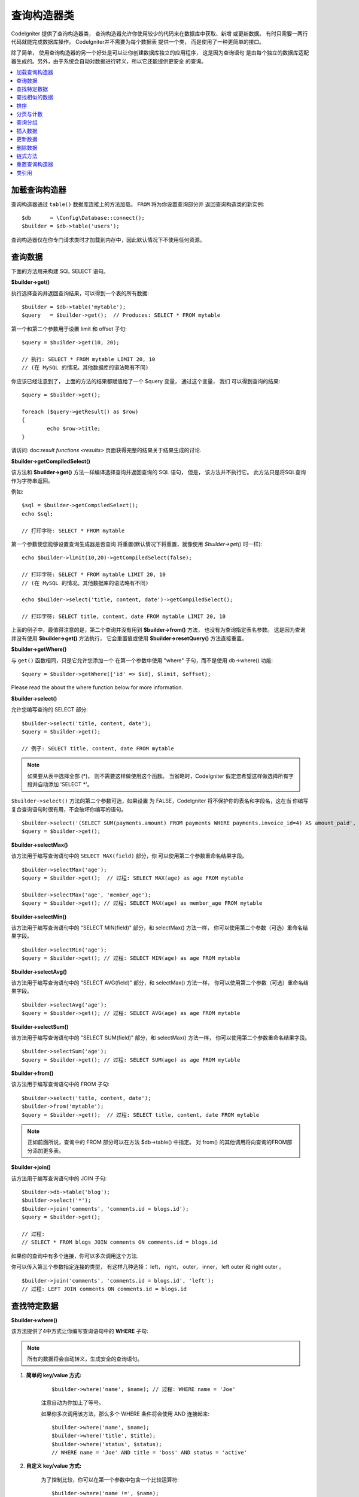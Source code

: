 ###################
查询构造器类
###################

CodeIgniter 提供了查询构造器类， 查询构造器允许你使用较少的代码来在数据库中获取、新增
或更新数据。 有时只需要一两行代码就能完成数据库操作。 CodeIgniter并不需要为每个数据表
提供一个类， 而是使用了一种更简单的接口。

除了简单， 使用查询构造器的另一个好处是可以让你创建数据库独立的应用程序， 这是因为查询语句
是由每个独立的数据库适配器生成的。另外，由于系统会自动对数据进行转义，所以它还能提供更安全
的查询。

.. contents::
    :local:
    :depth: 2

*************************
加载查询构造器
*************************

查询构造器通过 ``table()`` 数据库连接上的方法加载。 ``FROM`` 将为你设置查询部分并
返回查询构造类的新实例::

    $db      = \Config\Database::connect();
    $builder = $db->table('users');

查询构造器仅在你专门请求类时才加载到内存中，因此默认情况下不使用任何资源。

**************
查询数据
**************

下面的方法用来构建 SQL SELECT 语句。

**$builder->get()**

执行选择查询并返回查询结果，可以得到一个表的所有数据::

    $builder = $db->table('mytable');
    $query   = $builder->get();  // Produces: SELECT * FROM mytable

第一个和第二个参数用于设置 limit 和 offset 子句::

	$query = $builder->get(10, 20);

	// 执行: SELECT * FROM mytable LIMIT 20, 10
	// (在 MySQL 的情况。其他数据库的语法略有不同)

你应该已经注意到了， 上面的方法的结果都赋值给了一个 $query 变量， 通过这个变量， 我们
可以得到查询的结果::

	$query = $builder->get();

	foreach ($query->getResult() as $row)
	{
		echo $row->title;
	}

请访问: doc:`result functions <results>` 页面获得完整的结果关于结果生成的讨论.

**$builder->getCompiledSelect()**

该方法和 **$builder->get()** 方法一样编译选择查询并返回查询的 SQL 语句，
但是， 该方法并不执行它。 此方法只是将SQL查询作为字符串返回。

例如::

	$sql = $builder->getCompiledSelect();
	echo $sql;

	// 打印字符: SELECT * FROM mytable

第一个参数使您能够设置查询生成器是否查询
将重置(默认情况下将重置，就像使用 `$builder->get()` 时一样)::

	echo $builder->limit(10,20)->getCompiledSelect(false);

	// 打印字符: SELECT * FROM mytable LIMIT 20, 10
	// (在 MySQL 的情况。其他数据库的语法略有不同)

	echo $builder->select('title, content, date')->getCompiledSelect();

	// 打印字符: SELECT title, content, date FROM mytable LIMIT 20, 10

上面的例子中，最值得注意的是，第二个查询并没有用到 **$builder->from()** 方法， 
也没有为查询指定表名参数。 这是因为查询并没有使用 **$builder->get()** 方法执行， 
它会重置值或使用 **$builder->resetQuery()** 方法直接重置。

**$builder->getWhere()**

与 ``get()`` 函数相同，只是它允许您添加一个
在第一个参数中使用 "where" 子句，而不是使用 db->where()
功能::

	$query = $builder->getWhere(['id' => $id], $limit, $offset);

Please read the about the where function below for more information.

**$builder->select()**

允许您编写查询的 SELECT 部分::

	$builder->select('title, content, date');
	$query = $builder->get();

	// 例子: SELECT title, content, date FROM mytable

.. note:: 如果要从表中选择全部 (\*)， 则不需要这样做使用这个函数。 当省略时，CodeIgniter 假定您希望这样做选择所有字段并自动添加 'SELECT \*'。

``$builder->select()`` 方法的第二个参数可选，如果设置
为 FALSE，CodeIgniter 将不保护你的表名和字段名，这在当
你编写复合查询语句时很有用，不会破坏你编写的语句。

::

	$builder->select('(SELECT SUM(payments.amount) FROM payments WHERE payments.invoice_id=4) AS amount_paid', FALSE);
	$query = $builder->get();

**$builder->selectMax()**

该方法用于编写查询语句中的 ``SELECT MAX(field)`` 部分，你
可以使用第二个参数重命名结果字段。

::

	$builder->selectMax('age');
	$query = $builder->get();  // 过程: SELECT MAX(age) as age FROM mytable

	$builder->selectMax('age', 'member_age');
	$query = $builder->get(); // 过程: SELECT MAX(age) as member_age FROM mytable

**$builder->selectMin()**

该方法用于编写查询语句中的 "SELECT MIN(field)" 部分，和 
selectMax() 方法一样， 你可以使用第二个参数（可选）重命名结果字段。

::

	$builder->selectMin('age');
	$query = $builder->get(); // 过程: SELECT MIN(age) as age FROM mytable

**$builder->selectAvg()**

该方法用于编写查询语句中的 "SELECT AVG(field)" 部分，和 
selectMax() 方法一样， 你可以使用第二个参数（可选）重命名结果字段。

::

	$builder->selectAvg('age');
	$query = $builder->get(); // 过程: SELECT AVG(age) as age FROM mytable

**$builder->selectSum()**

该方法用于编写查询语句中的 "SELECT SUM(field)" 部分，和 
selectMax() 方法一样， 你可以使用第二个参数重命名结果字段。

::

	$builder->selectSum('age');
	$query = $builder->get(); // 过程: SELECT SUM(age) as age FROM mytable

**$builder->from()**

该方法用于编写查询语句中的 FROM 子句::

	$builder->select('title, content, date');
	$builder->from('mytable');
	$query = $builder->get();  // 过程: SELECT title, content, date FROM mytable

.. note:: 正如前面所说，查询中的 FROM 部分可以在方法 $db->table() 中指定。 对 from() 的其他调用将向查询的FROM部分添加更多表。

**$builder->join()**

该方法用于编写查询语句中的 JOIN 子句::

    $builder->db->table('blog');
    $builder->select('*');
    $builder->join('comments', 'comments.id = blogs.id');
    $query = $builder->get();

    // 过程:
    // SELECT * FROM blogs JOIN comments ON comments.id = blogs.id

如果你的查询中有多个连接，你可以多次调用这个方法.

你可以传入第三个参数指定连接的类型， 有这样几种选择： left， right， 
outer， inner， left outer 和 right outer 。

::

	$builder->join('comments', 'comments.id = blogs.id', 'left');
	// 过程: LEFT JOIN comments ON comments.id = blogs.id

*************************
查找特定数据
*************************

**$builder->where()**

该方法提供了4中方式让你编写查询语句中的 **WHERE** 子句:

.. note:: 所有的数据将会自动转义，生成安全的查询语句。

#. **简单的 key/value 方式:**

	::

		$builder->where('name', $name); // 过程: WHERE name = 'Joe'

	注意自动为你加上了等号。

	如果你多次调用该方法，那么多个 WHERE 条件将会使用 AND 连接起来:

	::

		$builder->where('name', $name);
		$builder->where('title', $title);
		$builder->where('status', $status);
		// WHERE name = 'Joe' AND title = 'boss' AND status = 'active'

#. **自定义 key/value 方式:**

	为了控制比较，你可以在第一个参数中包含一个比较运算符:

	::

		$builder->where('name !=', $name);
		$builder->where('id <', $id); // 过程: WHERE name != 'Joe' AND id < 45

#. **关联数组方式:**

	::

		$array = ['name' => $name, 'title' => $title, 'status' => $status];
		$builder->where($array);
		// 过程: WHERE name = 'Joe' AND title = 'boss' AND status = 'active'

	你也可以在这个方法里包含你自己的比较运算符:

	::

		$array = ['name !=' => $name, 'id <' => $id, 'date >' => $date];
		$builder->where($array);

#. **自定义字符串:**
	你可以完全手动编写子句::

		$where = "name='Joe' AND status='boss' OR status='active'";
		$builder->where($where);

``$builder->where()`` 方法有一个可选的第三个参数，如果设置为 FALSE，CodeIgniter 
将不保护你的表名和字段名。

::

	$builder->where('MATCH (field) AGAINST ("value")', NULL, FALSE);

**$builder->orWhere()**

这个方法和上面的方法一样，只是多个条件之间使用 OR 进行连接::

	$builder->where('name !=', $name);
	$builder->orWhere('id >', $id);  // 过程: WHERE name != 'Joe' OR id > 50

**$builder->whereIn()**

该方法用于生成 WHERE IN('item', 'item') 子句，多个子句之间使用 AND 连接

::

	$names = array('Frank', 'Todd', 'James');
	$builder->whereIn('username', $names);
	// 过程: WHERE username IN ('Frank', 'Todd', 'James')

**$builder->orWhereIn()**

该方法用于生成 WHERE IN('item', 'item') 子句，多个子句之间使用 OR 连接

::

	$names = array('Frank', 'Todd', 'James');
	$builder->orWhereIn('username', $names);
	// Produces: OR username IN ('Frank', 'Todd', 'James')

**$builder->whereNotIn()**

该方法用于生成 WHERE NOT IN('item', 'item') 子句，多个子句之间使用 AND 连接

::

	$names = array('Frank', 'Todd', 'James');
	$builder->whereNotIn('username', $names);
	// Produces: WHERE username NOT IN ('Frank', 'Todd', 'James')

**$builder->orWhereNotIn()**

该方法用于生成 WHERE NOT IN('item', 'item') 子句，多个子句之间使用 OR 连接

::

	$names = array('Frank', 'Todd', 'James');
	$builder->orWhereNotIn('username', $names);
	// 过程: OR username NOT IN ('Frank', 'Todd', 'James')

************************
查找相似的数据
************************

**$builder->like()**

这个方法使您能够生成类似 **LIKE** 子句，在进行搜索时非常有用。

.. note:: 所有数据将会自动被转义。

.. note:: ``like*`` 通过将第五个参数传递给方法，可以强制所有方法变体
	执行不区分大小写的搜索 ``true``。 这将使用特定于平台的功能，否则将强制值
	为小写，即 ``WHERE LOWER(column) LIKE '%search%'``。这可能需要制作
	索引 ``LOWER(column)`` 而不是 ``column`` 有效。

#. **简单 key/value 方式:**

	::

		$builder->like('title', 'match');
		// 过程: WHERE `title` LIKE '%match%' ESCAPE '!'

	如果你多次调用该方法，那么多个 WHERE 条件将会使用 AND 连接起来::

		$builder->like('title', 'match');
		$builder->like('body', 'match');
		// WHERE `title` LIKE '%match%' ESCAPE '!' AND  `body` LIKE '%match% ESCAPE '!'

	可以传入第三个可选的参数来控制 LIKE 通配符（%）的位置，可用选项有：
	'before'，'after' 和 'both' (默认为 'both')。

	::

		$builder->like('title', 'match', 'before');	// 过程: WHERE `title` LIKE '%match' ESCAPE '!'
		$builder->like('title', 'match', 'after');	// 过程: WHERE `title` LIKE 'match%' ESCAPE '!'
		$builder->like('title', 'match', 'both');	// 过程: WHERE `title` LIKE '%match%' ESCAPE '!'

#. **关联数组方式:**

	::

		$array = ['title' => $match, 'page1' => $match, 'page2' => $match];
		$builder->like($array);
		// WHERE `title` LIKE '%match%' ESCAPE '!' AND  `page1` LIKE '%match%' ESCAPE '!' AND  `page2` LIKE '%match%' ESCAPE '!'

**$builder->orLike()**

这个方法和上面的方法一样，只是多个 WHERE 条件之间使用 OR 进行连接::

	$builder->like('title', 'match'); $builder->orLike('body', $match);
	// WHERE `title` LIKE '%match%' ESCAPE '!' OR  `body` LIKE '%match%' ESCAPE '!'

**$builder->notLike()**

这个方法和 ``like()`` 方法一样，只是生成 
NOT LIKE 子句::

	$builder->notLike('title', 'match');	// WHERE `title` NOT LIKE '%match% ESCAPE '!'

**$builder->orNotLike()**

这个方法和 ``notLike()``，方法一样，只是多个条件之间使用 OR 进行连接::

	$builder->like('title', 'match');
	$builder->orNotLike('body', 'match');
	// WHERE `title` LIKE '%match% OR  `body` NOT LIKE '%match%' ESCAPE '!'

**$builder->groupBy()**

该方法用于生成 GROUP BY 子句::

	$builder->groupBy("title"); // 过程: GROUP BY title

你也可以通过一个数组传入多个值::

	$builder->groupBy(array("title", "date"));  // 过程: GROUP BY title, date

**$builder->distinct()**

该方法用于向查询中添加 "DISTINCT" 关键字

::

	$builder->distinct();
	$builder->get(); // 过程: SELECT DISTINCT * FROM mytable

**$builder->having()**

该方法用于生成 HAVING 子句， 有下面两种不同的语法. 有两个
可能的语法， 1 个或 2 个参数::

	$builder->having('user_id = 45');  // 过程: HAVING user_id = 45
	$builder->having('user_id',  45);  // 过程: HAVING user_id = 45

您还可以传递一个包含多个值的数组::

	$builder->having(['title =' => 'My Title', 'id <' => $id]);
	// Produces: HAVING title = 'My Title', id < 45

如果您正在使用 CodeIgniter 为其转义查询的数据库，那么您
是否可以通过传递可选的第三个参数来防止转义内容
设置为 FALSE .
.

::

	$builder->having('user_id',  45);  // 过程: HAVING `user_id` = 45 in some databases such as MySQL
	$builder->having('user_id',  45, FALSE);  // 过程: HAVING user_id = 45

**$builder->orHaving()**

该方法和 having() 方法一样，只是多个条件之间使用 "OR" 进行连接。

****************
排序
****************

**$builder->orderBy()**

该方法用于生成 ORDER BY 子句。

第一个参数包含需要排序的列的名称。

第一个参数为你想要排序的字段名，第二个参数用于设置排序的方向， 可选项有： **ASC**，**DESC**和**RANDOM**。

::

	$builder->orderBy('title', 'DESC');
	// 过程: ORDER BY `title` DESC

第一个参数也可以是你自己的排序字符串::

	$builder->orderBy('title DESC, name ASC');
	// 过程: ORDER BY `title` DESC, `name` ASC

如果需要根据多个字段进行排序，可以多次调用该方法。

::

	$builder->orderBy('title', 'DESC');
	$builder->orderBy('name', 'ASC');
	// 过程: ORDER BY `title` DESC, `name` ASC

如果你选择了 **RANDOM**， 第一个参数会被忽略， 但是你可以传入一个数字值， 作为随机数的种子。

::

	$builder->orderBy('title', 'RANDOM');
	// 过程: ORDER BY RAND()

	$builder->orderBy(42, 'RANDOM');
	// 过程: ORDER BY RAND(42)

.. note:: Oracle 暂时还不支持随机排序，会默认使用ASC。

****************************
分页与计数
****************************

**$builder->limit()**

该方法用于限制你的查询返回结果的数量::

	$builder->limit(10);  // 过程: LIMIT 10

第二个参数可以用来设置偏移.

::

	$builder->limit(10, 20);  // 过程: LIMIT 20, 10 (在 MySQL。 其他数据库的语法略有不同）

**$builder->countAllResults()**

该方法用于获取特定查询返回结果的数量，也可以使用查询构造器的这些方法：
``where()``, ``orWhere()``, ``like()``, ``orLike()`` 等等。例如::

	echo $builder->countAllResults('my_table');  // 生成一个整数，比如 25
	$builder->like('title', 'match');
	$builder->from('my_table');
	echo $builder->countAllResults(); // 生成一个整数，比如 17

但是， 这个方法会重置你在 ``select()``。 方法里设置的所有值，如果你希望
保留它们，可以将第二个参数设置为 FALSE::

	echo $builder->countAllResults('my_table', FALSE);

**$builder->countAll()**

该方法用于获取某个表的总行数，第一个参数为表名。例如::

	echo $builder->countAll('my_table');  // Produces an integer, like 25

**************
查询分组
**************

查询分组可以让你生成用括号括起来的一组 WHERE 条件，这能创造出非常复杂的 WHERE 子句， 支持嵌套的条件组。 
例如::

	$builder->select('*')->from('my_table')
		->groupStart()
			->where('a', 'a')
			->orGroupStart()
				->where('b', 'b')
				->where('c', 'c')
			->groupEnd()
		->groupEnd()
		->where('d', 'd')
	->get();

	// 生成:
	// SELECT * FROM (`my_table`) WHERE ( `a` = 'a' OR ( `b` = 'b' AND `c` = 'c' ) ) AND `d` = 'd'

.. note:: 条件组必须要配对，确保每个 groupStart() 方法都有一个 groupEnd() 方法与之配对。

**$builder->groupStart()**

开始一个新的条件组，为查询中的 WHERE 条件添加一个左括号。

**$builder->orGroupStart()**

开始一个新的条件组，为查询中的 WHERE 条件添加一个左括号，并在前面加上 "OR" 。

**$builder->notGroupStart()**

开始一个新的条件组，为查询中的 WHERE 条件添加一个左括号，并在前面加上 "NOT" 。

**$builder->orNotGroupStart()**

开始一个新的条件组，为查询中的 WHERE 条件添加一个左括号，并在前面加上 "OR NOT" 。

**$builder->groupEnd()**

结束当前的条件组，为查询中的 WHERE 条件添加一个右括号。

**************
插入数据
**************

**$builder->insert()**

该方法根据你提供的数据生成一条 INSERT 语句并执行，它的参数是一个**数组** 或一个**对象**，
下面是使用数组的例子::

	$data = array(
		'title' => 'My title',
		'name'  => 'My Name',
		'date'  => 'My date'
	);

	$builder->insert($data);
	// 过程: INSERT INTO mytable (title, name, date) VALUES ('My title', 'My name', 'My date')

第一个参数为要插入的数据，是个关联数组。

下面是使用对象的例子::

	/*
	class Myclass {
		public $title   = 'My Title';
		public $content = 'My Content';
		public $date    = 'My Date';
	}
	*/

	$object = new Myclass;
	$builder->insert($object);
	// 过程: INSERT INTO mytable (title, content, date) VALUES ('My Title', 'My Content', 'My Date')

第一个参数为要插入的数据，是个对象。

.. note:: 所有数据会被自动转义，生成安全的查询语句。

**$builder->getCompiledInsert()**

该方法和 $builder->insert() 方法一样编译插入查询，但是并不
执行。此方法只是将 SQL 查询作为字符串返回。

例如::

	$data = array(
		'title' => 'My title',
		'name'  => 'My Name',
		'date'  => 'My date'
	);

	$sql = $builder->set($data)->getCompiledInsert('mytable');
	echo $sql;

	// 打印过程: INSERT INTO mytable (`title`, `name`, `date`) VALUES ('My title', 'My name', 'My date')

第二个参数用于设置是否重置查询（默认情况下会重置，正如 $builder->insert() 方法一样）::

	echo $builder->set('title', 'My Title')->getCompiledInsert('mytable', FALSE);

	// 打印过程: INSERT INTO mytable (`title`) VALUES ('My Title')

	echo $builder->set('content', 'My Content')->getCompiledInsert();

	// 打印过程: INSERT INTO mytable (`title`, `content`) VALUES ('My Title', 'My Content')

The key thing to notice in the above example is that the second query did not
utilize `$builder->from()` nor did it pass a table name into the first
parameter. The reason this worked is because the query has not been executed
using `$builder->insert()` which resets values or reset directly using
`$builder->resetQuery()`.

上面的例子中，最值得注意的是，第二个查询并没有用到 `$builder->from()` 方法， 也没有将表名传递给
第一个参数。 这样做的原因是因为查询尚未使用 `$builder->insert()` 执行，它使用 `$builder->insert()` 重置
值或直接重置。

.. note:: 这个方法不支持批量插入。

**$builder->insertBatch()**

该方法根据你提供的数据生成一条 INSERT 语句并执行，它的参数是一个**数组** 或一个**对象**，
下面是使用数组的例子::

	$data = array(
		array(
			'title' => 'My title',
			'name'  => 'My Name',
			'date'  => 'My date'
		),
		array(
			'title' => 'Another title',
			'name'  => 'Another Name',
			'date'  => 'Another date'
		)
	);

	$builder->insertBatch($data);
	// 过程: INSERT INTO mytable (title, name, date) VALUES ('My title', 'My name', 'My date'),  ('Another title', 'Another name', 'Another date')

第一个参数为要插入的数据，是个二维数组。

.. note:: 所有数据会被自动转义，生成安全的查询语句。

*************
更新数据
*************

**$builder->replace()**


该方法用于执行一条 REPLACE 语句， 该语句基本上是（可选）DELETE + INSERT的SQL标准，
使用 *PRIMARY* 和 *UNIQUE* 键作为决定因素。在我们的例子中，它可以使你免于需要实现与不同的
组合复杂的逻辑 ``select()``， ``update()``， ``delete()`` 和 ``insert()``。
This method executes a REPLACE statement, which is basically the SQL
standard for (optional) DELETE + INSERT, using *PRIMARY* and *UNIQUE*
keys as the determining factor.
In our case, it will save you from the need to implement complex
logics with different combinations of  ``select()``, ``update()``,
``delete()`` and ``insert()`` calls.

例如::

	$data = array(
		'title' => 'My title',
		'name'  => 'My Name',
		'date'  => 'My date'
	);

	$builder->replace($data);

	// 执行: REPLACE INTO mytable (title, name, date) VALUES ('My title', 'My name', 'My date')

上面的例子中，我们假设 *title* 字段是我们的主键，那么如果我们数据库里有一行
包含 'My title'作为标题，这一行将会被删除并被我们的新数据所取代。

也可以使用 ``set()`` 方法，而且所有字段都被自动转义，正如 ``insert()`` 方法一样。

**$builder->set()**

**该方法可以取代直接传递数据数组到 insert 或 update 方法：**

**它可以用来代替直接将数据数组传递给 insert 或 update 功能:**

::

	$builder->set('name', $name);
	$builder->insert();  // 过程: INSERT INTO mytable (`name`) VALUES ('{$name}')

如果你多次调用该方法，它会正确组装出 insert 或 update 语句来::

	$builder->set('name', $name);
	$builder->set('title', $title);
	$builder->set('status', $status);
	$builder->insert();

**set()** 将方法也接受可选的第三个参数（``$escape``），如果设置为 FALSE，数据将不会自动
转义。为了说明两者之间的区别，这里有一个带转义的 ``set()`` 方法和不带转义的例子。

::

	$builder->set('field', 'field+1', FALSE);
	$builder->where('id', 2);
	$builder->update(); // gives UPDATE mytable SET field = field+1 WHERE `id` = 2

	$builder->set('field', 'field+1');
	$builder->where('id', 2);
	$builder->update(); // gives UPDATE `mytable` SET `field` = 'field+1' WHERE `id` = 2

你也可以传一个关联数组作为参数::

	$array = array(
		'name'   => $name,
		'title'  => $title,
		'status' => $status
	);

	$builder->set($array);
	$builder->insert();

或者一个对象::

	/*
	class Myclass {
		public $title   = 'My Title';
		public $content = 'My Content';
		public $date    = 'My Date';
	}
	*/

	$object = new Myclass;
	$builder->set($object);
	$builder->insert();

**$builder->update()**

该方法根据你提供的数据生成更新字符串并执行，它的参数是一个 **数组** 或一个 **对象** ，
下面是使用数组的例子::

	$data = array(
		'title' => $title,
		'name'  => $name,
		'date'  => $date
	);

	$builder->where('id', $id);
	$builder->update($data);
	// 过程:
	//
	//	UPDATE mytable
	//	SET title = '{$title}', name = '{$name}', date = '{$date}'
	//	WHERE id = $id

或者你可以使用一个对象::

	/*
	class Myclass {
		public $title   = 'My Title';
		public $content = 'My Content';
		public $date    = 'My Date';
	}
	*/

	$object = new Myclass;
	$builder->where('id', $id);
	$builder->update($object);
	// 过程:
	//
	// UPDATE `mytable`
	// SET `title` = '{$title}', `name` = '{$name}', `date` = '{$date}'
	// WHERE id = `$id`

.. note:: 所有数据会被自动转义，生成安全的查询语句。

你应该注意到 $builder->where() 方法的使用，它可以为你设置 WHERE 子句。 
你也可以直接使用字符串形式直接传递给更新函数::

	$builder->update($data, "id = 4");

或者使用一个数组::

	$builder->update($data, array('id' => $id));

当执行更新操作时，你还可以使用上面介绍的 $builder->set() 方法。

**$builder->updateBatch()**

该方法根据你提供的数据生成一条 UPDATE 语句并执行，它的参数是一个 **数组** 或一个 **对象**，下面是使用数组的例子::

	$data = array(
	   array(
	      'title' => 'My title' ,
	      'name'  => 'My Name 2' ,
	      'date'  => 'My date 2'
	   ),
	   array(
	      'title' => 'Another title' ,
	      'name'  => 'Another Name 2' ,
	      'date'  => 'Another date 2'
	   )
	);

	$builder->updateBatch($data, 'title');

	// 过程:
	// UPDATE `mytable` SET `name` = CASE
	// WHEN `title` = 'My title' THEN 'My Name 2'
	// WHEN `title` = 'Another title' THEN 'Another Name 2'
	// ELSE `name` END,
	// `date` = CASE
	// WHEN `title` = 'My title' THEN 'My date 2'
	// WHEN `title` = 'Another title' THEN 'Another date 2'
	// ELSE `date` END
	// WHERE `title` IN ('My title','Another title')

第一个参数为要更新的数据，是个二维数组，第二个参数是 where 语句的键。

.. note:: 所有数据会被自动转义，生成安全的查询语句。

.. note:: 取决于该方法的内部实现，在这个方法之后调用 ``affectedRows()`` 方法返回的结果可能会不正确。 但是你可以使用 ``updateBatch()`` 方法的返回值， 代表了受影响的行数。

**$builder->getCompiledUpdate()**

该方法和 ``$builder->getCompiledInsert()`` 方法完全一样，除了生成的 SQL 语句
是 UPDATE 而不是 INSERT。

查看 `$builder->getCompiledInsert()` 方法的文档获取更多信息。

.. note:: 该方法不支持批量更新。

*************
删除数据
*************

**$builder->delete()**

该方法生成删除SQL语句并执行。

::

	$builder->delete(array('id' => $id));  // 过程: // DELETE FROM mytable  // WHERE id = $id

第一个参数为 where 条件。你也可以不用第一个参数， 使用 where() 或者 or_where() 
函数来替代它::

	$builder->where('id', $id);
	$builder->delete();

	// 过程:
	// DELETE FROM mytable
	// WHERE id = $id

如果你想要删除一个表中的所有数据，可以使用 truncate() 或 empty_table() 方法。.

**$builder->emptyTable()**

该方法生成删除SQl语句并执行::

	  $builder->emptyTable('mytable'); // 过程: DELETE FROM mytable

**$builder->truncate()**

该方法生截断SQL语句并执行。

::

	$builder->truncate();

	// 过程:
	// TRUNCATE mytable

.. note:: 如果 TRUNCATE 语句不可用，truncate() 方法将执行 "DELETE FROM table"。

**$builder->getCompiledDelete()**

该方法和 ``$builder->getCompiledInsert()`` 方法完全一样，除了生成的 SQL 语句是 DELETE 而不是 INSERT。

查看 $builder->getCompiledInsert() 方法的文档获取更多信息。

***************
链式方法
***************

通过将多个方法连接在一起，链式方法可以大大的简化你的语法。感受一下这个例子::

	$query = $builder->select('title')
			 ->where('id', $id)
			 ->limit(10, 20)
			 ->get();

.. _ar-caching:

***********************
重置查询构造器
***********************

**$builder->resetQuery()**

该方法无需执行就能重置查询构造器中的查询，$builder->get() 或 $builder->insert() 方法也可以用于重置查询，但是必须要先执行它。

当你在使用查询构造器生成 SQL 语句（如：``$builder->getCompiledSelect()``）， 之后再执行它。这种情况下，不重置查询缓存将非常有用::

		// 注意 get_compiled_select 方法的第二个参数为 FALSE
    $sql = $builder->select(array('field1','field2'))
                   ->where('field3',5)
                   ->getCompiledSelect(false);

    // ...
    // 用 SQL 代码做一些疯狂的事情... 比如将它添加到 cron 脚本中
    // 以后执行还是什么...
    // ...

    $data = $builder->get()->getResultArray();

    // 会执行并返回以下查询的结果数组吗:
    // SELECT field1, field1 from mytable where field3 = 5;

***************
类引用
***************

.. php:class:: \CodeIgniter\Database\BaseBuilder

	.. php:method:: resetQuery()

		:returns:	BaseBuilder 实例 (方法链)
		:rtype:	BaseBuilder

		重置当前查询生成器状态。在你需要的时候有用要构建可以在特定条件下取消的查询.

	.. php:method:: countAllResults([$reset = TRUE])

		:param	bool	$reset: 是否重置SELECT的值
		:returns:	查询结果中的行数
		:rtype:	int

		生成一个特定于平台的查询字符串，查询生成器查询返回的所有记录。

	.. php:method:: get([$limit = NULL[, $offset = NULL]])

		:param	int	$limit: The LIMIT clause
		:param	int	$offset: The OFFSET clause
		:returns:	\CodeIgniter\Database\ResultInterface instance (方法链)
		:rtype:	\CodeIgniter\Database\ResultInterface

		基于已经编译并运行SELECT语句， 称为Query Builder方法。

	.. php:method:: getWhere([$where = NULL[, $limit = NULL[, $offset = NULL]]])

		:param	string	$where: The WHERE clause
		:param	int	$limit: The LIMIT clause
		:param	int	$offset: The OFFSET clause
		:returns:	\CodeIgniter\Database\ResultInterface instance (方法链)
		:rtype:	\CodeIgniter\Database\ResultInterface

		与 ``get()`` 相同，但也允许直接添加 WHERE。

	.. php:method:: select([$select = '*'[, $escape = NULL]])

		:param	string	$select: 查询的 SELECT 部分
		:param	bool	$escape: 是否转义值和标识符
		:returns:	BaseBuilder instance (方法链)
		:rtype:	BaseBuilder

		向查询添加 SELECT 子句。

	.. php:method:: selectAvg([$select = ''[, $alias = '']])

		:param	string	$select: 用于计算平均值的字段
		:param	string	$alias: 结果值名称的别名
		:returns:	BaseBuilder instance (方法链)
		:rtype:	BaseBuilder

		向查询添加 SELECT AVG(field) 子句。

	.. php:method:: selectMax([$select = ''[, $alias = '']])

		:param	string	$select: 用于计算最大值的字段
		:param	string	$alias: 结果值名称的别名
		:returns:	BaseBuilder instance (方法链)
		:rtype:	BaseBuilder

		向查询添加 SELECT MAX(field) 子句。

	.. php:method:: selectMin([$select = ''[, $alias = '']])

		:param	string	$select: 用于计算最小值的字段
		:param	string	$alias: 结果值名称的别名
		:returns:	BaseBuilder instance (方法链)
		:rtype:	BaseBuilder

		向查询添加 SELECT MIN(field) 子句。

	.. php:method:: selectSum([$select = ''[, $alias = '']])

		:param	string	$select: 字段来计算总和
		:param	string	$alias: 结果值名称的别名
		:returns:	BaseBuilder instance (方法链)
		:rtype:	BaseBuilder

		向查询添加 SELECT SUM(field) 子句。

	.. php:method:: distinct([$val = TRUE])

		:param	bool	$val: 期望值的 "distinct" 标志
		:returns:	BaseBuilder instance (方法链)
		:rtype:	BaseBuilder

		设置一个标志， 告诉查询构建器添加查询的 SELECT 部分的 DISTINCT 子句。

	.. php:method:: from($from)

		:param	mixed	$from: Table name(s); 字符串或数组
		:returns:	BaseBuilder instance (方法链)
		:rtype:	BaseBuilder

		指定查询的 FROM 子句。

	.. php:method:: join($table, $cond[, $type = ''[, $escape = NULL]])

		:param	string	$table: Table name to join
		:param	string	$cond: The JOIN ON condition
		:param	string	$type: The JOIN type
		:param	bool	$escape: 是否转义值和标识符
		:returns:	BaseBuilder instance (方法链)
		:rtype:	BaseBuilder

		向查询添加JOIN子句。

	.. php:method:: where($key[, $value = NULL[, $escape = NULL]])

		:param	mixed	$key: 要比较的字段名称或关联数组
		:param	mixed	$value: 如果是单个键，则与此值相比
		:param	bool	$escape: 是否转义值和标识符
		:returns:	BaseBuilder instance
		:rtype:	object

		生成查询的WHERE部分。 用 'AND' 分隔多个调用。

	.. php:method:: orWhere($key[, $value = NULL[, $escape = NULL]])

		:param	mixed	$key: 要比较的字段名称或关联数组
		:param	mixed	$value: 如果是单个键，则与此值相比
		:param	bool	$escape: 是否转义值和标识符
		:returns:	BaseBuilder instance
		:rtype:	object

		生成查询的WHERE部分。 用'OR'分隔多个调用。

	.. php:method:: orWhereIn([$key = NULL[, $values = NULL[, $escape = NULL]]])

		:param	string	$key: 要搜索的字段
		:param	array	$values: 搜索的值
		:param	bool	$escape: 是否转义值和标识符
		:returns:	BaseBuilder instance
		:rtype:	object

		生成一个 WHERE 字段 IN('item'，'item') SQL 查询，
		如果合适，加上 'OR' 。

	.. php:method:: orWhereNotIn([$key = NULL[, $values = NULL[, $escape = NULL]]])

		:param	string	$key: 要搜索的字段
		:param	array	$values: 搜索的值
		:param	bool	$escape: 是否转义值和标识符
		:returns:	BaseBuilder instance
		:rtype:	object

		生成一个 WHERE 字段 NOT IN('item'，'item') SQL 查询，
		如果合适，加上 'OR' 。

	.. php:method:: whereIn([$key = NULL[, $values = NULL[, $escape = NULL]]])

		:param	string	$key: 要检查的字段的名称
		:param	array	$values: 目标值数组
		:param	bool	$escape: 是否转义值和标识符
		:returns:	BaseBuilder instance
		:rtype:	object

		生成一个 WHERE 字段 IN('item'，'item') SQL 查询， 如果合适，加入 'AND' 。

	.. php:method:: whereNotIn([$key = NULL[, $values = NULL[, $escape = NULL]]])

		:param	string	$key: 要检查的字段的名称
		:param	array	$values: 目标值数组
		:param	bool	$escape: 是否转义值和标识符
		:returns:	BaseBuilder instance
		:rtype:	object

		生成一个 WHERE 字段 NOT IN('item'，'item') SQL 查询，
		如果合适，加入 'AND' 。

	.. php:method:: groupStart()

		:returns:	BaseBuilder instance (方法链)
		:rtype:	BaseBuilder

		启动组表达式，使用 ANDs 表示其中的条件。

	.. php:method:: orGroupStart()

		:returns:	BaseBuilder instance (方法链)
		:rtype:	BaseBuilder

		启动组表达式，使用 ORs 表示其中的条件。

	.. php:method:: notGroupStart()

		:returns:	BaseBuilder instance (method chaining)
		:rtype:	BaseBuilder

		启动组表达式，使用 AND NOTs 表示其中的条件。

	.. php:method:: orNotGroupStart()

		:returns:	BaseBuilder instance (method chaining)
		:rtype:	BaseBuilder

		启动组表达式，使用 OR NOTs 表示其中的条件。

	.. php:method:: groupEnd()

		:returns:	BaseBuilder instance
		:rtype:	object

		Ends a group expression.

	.. php:method:: like($field[, $match = ''[, $side = 'both'[, $escape = NULL]]])

		:param	string	$field: 字段名
		:param	string	$match: 匹配的文本部分
		:param	string	$side: 将 '%' 通配符放在表达式的哪一侧
		:param	bool	$escape: 是否转义值和标识符
		:returns:	BaseBuilder instance (方法链)
		:rtype:	BaseBuilder

		向查询添加 LIKE 子句，用 AND 分隔多个调用。

	.. php:method:: orLike($field[, $match = ''[, $side = 'both'[, $escape = NULL]]])

		:param	string	$field: 字段名
		:param	string	$match: 匹配的文本部分
		:param	string	$side: 将 '%' 通配符放在表达式的哪一侧
		:param	bool	$escape: 是否转义值和标识符
		:returns:	BaseBuilder instance (方法链)
		:rtype:	BaseBuilder

		向查询添加 LIKE 子句，用 OR 分隔多个调用。

	.. php:method:: notLike($field[, $match = ''[, $side = 'both'[, $escape = NULL]]])

		:param	string	$field: 字段名
		:param	string	$match: 匹配的文本部分
		:param	string	$side: 将 '%' 通配符放在表达式的哪一侧
		:param	bool	$escape: 是否转义值和标识符
		:returns:	BaseBuilder instance (方法链)
		:rtype:	BaseBuilder

		向查询添加 NOT LIKE 子句，用 AND 分隔多个调用。

	.. php:method:: orNotLike($field[, $match = ''[, $side = 'both'[, $escape = NULL]]])

		:param	string	$field: 字段名
		:param	string	$match: 匹配的文本部分
		:param	string	$side: 将 '%' 通配符放在表达式的哪一侧
		:param	bool	$escape: 是否转义值和标识符
		:returns:	BaseBuilder instance (方法链)
		:rtype:	BaseBuilder

		向查询添加 NOT LIKE 子句，用 OR 分隔多个调用。

	.. php:method:: having($key[, $value = NULL[, $escape = NULL]])

		:param	mixed	$key: 标识符（字符串）或 field/value 对的关联数组
		:param	string	$value: 如果 $key 是标识符，则寻求值
		:param	string	$escape: 是否转义值和标识符
		:returns:	BaseBuilder instance (方法链)
		:rtype:	BaseBuilder

		向查询添加 HAVING 子句，用 AND 分隔多个调用。

	.. php:method:: orHaving($key[, $value = NULL[, $escape = NULL]])

		:param	mixed	$key: 标识符（字符串）或 field/value 对的关联数组
		:param	string	$value: 如果 $key 是标识符，则寻求值
		:param	string	$escape: 是否转义值和标识符
		:returns:	BaseBuilder instance (方法链)
		:rtype:	BaseBuilder

		向查询添加 HAVING 子句，用 OR 分隔多个调用。

	.. php:method:: groupBy($by[, $escape = NULL])

		:param	mixed	$by: 根据字段分组; 字符串或数组
		:returns:	BaseBuilder instance (方法链)
		:rtype:	BaseBuilder

		向查询添加 GROUP BY 子句。

	.. php:method:: orderBy($orderby[, $direction = ''[, $escape = NULL]])

		:param	string	$orderby: 根据字段排序
		:param	string	$direction: 请求的排序 - ASC， DESC 或随机
		:param	bool	$escape: 是否转义值和标识符
		:returns:	BaseBuilder instance (方法链)
		:rtype:	BaseBuilder

		向查询添加 ORDER BY 子句。

	.. php:method:: limit($value[, $offset = 0])

		:param	int	$value: 限制返回行数
		:param	int	$offset: 偏移行数
		:returns:	BaseBuilder instance (方法链)
		:rtype:	BaseBuilder

		向查询添加 LIMIT 和 OFFSET 子句。

	.. php:method:: offset($offset)

		:param	int	$offset:  偏移行数
		:returns:	BaseBuilder instance (方法链)
		:rtype:	BaseBuilder

		向查询添加 OFFSET 子句。

	.. php:method:: set($key[, $value = ''[, $escape = NULL]])

		:param	mixed	$key: 标识符（字符串）或 field/value 对的关联数组
		:param	string	$value: 字段值，如果 $key 是单个字段
		:param	bool	$escape: 是否转义值和标识符
		:returns:	BaseBuilder instance (方法链)
		:rtype:	BaseBuilder

		添加要稍后传递给 ``insert()`` 的 field/value 对， ``update()`` 或 ``replace()``。

	.. php:method:: insert([$set = NULL[, $escape = NULL]])

		:param	array	$set: field/value 对的关联数组
		:param	bool	$escape: 是否转义值和标识符
		:returns:	成功时为 TRUE，失败时为 FALSE
		:rtype:	bool

		编译并执行 INSERT 语句。

	.. php:method:: insertBatch([$set = NULL[, $escape = NULL[, $batch_size = 100]]])

		:param	array	$set: 插入数据
		:param	bool	$escape: 是否转义值和标识符
		:param	int	$batch_size: 要一次插入的行数
		:returns:	插入的行数或失败时的 FALSE
		:rtype:	mixed

		编译并执行批处理 ``INSERT`` 语句。

		.. note:: 当提供超过 ``$batch_size`` 行时， 多个将执行``INSERT``
		
		查询， 每次尝试插入最多为 ``$batch_size`` 行。

	.. php:method:: setInsertBatch($key[, $value = ''[, $escape = NULL]])

		:param	mixed	$key: field/value 对应的关联数组
		:param	string	$value: 字段值，如果 $key 是单个字段
		:param	bool	$escape: 是否转义值和标识符
		:returns:	BaseBuilder instance (方法链)
		:rtype:	BaseBuilder

		稍后通过 ``insertBatch()`` 添加要插入表中的 field/value 对。

	.. php:method:: update([$set = NULL[, $where = NULL[, $limit = NULL]]])

		:param	array	$set: field/value 对应的关联数组
		:param	string	$where: The WHERE clause
		:param	int	$limit: The LIMIT clause
		:returns:	TRUE 为成功, FALSE 为失败
		:rtype:	bool

		编译并执行 UPDATE 语句。

	.. php:method:: updateBatch([$set = NULL[, $value = NULL[, $batch_size = 100]]])

		:param	array	$set: 字段名， 或 field/value 对的关联数组
		:param	string	$value: 字段值，如果 $set 是单个字段
		:param	int	$batch_size: 在单个查询中分组的条件计数
		:returns:	更新的行数或失败时的 FALSE
		:rtype:	mixed

		编译并执行批处理 ``UPDATE`` 语句。

		.. note:: When more than ``$batch_size`` field/value pairs are provided,
			multiple queries will be executed, each handling up to
			``$batch_size`` field/value pairs.

		当提供超过 ``$batch_size`` field/value 对时，
		将执行多个查询，每个处理最多 ``$batch_size`` field/value 对。

	.. php:method:: setUpdateBatch($key[, $value = ''[, $escape = NULL]])

		:param	mixed	$key: 字段名， 或 field/value 对的关联数组
		:param	string	$value: 字段值，如果 $key 是单个字段
		:param	bool	$escape: 是否转义值和标识符
		:returns:	BaseBuilder instance (方法链)
		:rtype:	BaseBuilder

		稍后通过``updateBatch（）``添加要在表中更新的 field/value 对。

	.. php:method:: replace([$set = NULL])

		:param	array	$set: field/value 对应的关联数组
		:returns:	TRUE 为成功, FALSE 为失败
		:rtype:	bool

		编译并执行REPLACE语句。

	.. php:method:: delete([$where = ''[, $limit = NULL[, $reset_data = TRUE]]])

		:param	string	$where: The WHERE clause
		:param	int	$limit: The LIMIT clause
		:param	bool	$reset_data: TRUE 重置查询 "write" 子句
		:returns:	BaseBuilder instance (方法链) 失败为 FALSE
		:rtype:	mixed

		编译并执行 DELETE 查询。

    .. php:method:: increment($column[, $value = 1])

        :param string $column: 要递增的列的名称
        :param int    $value:  要增加列的数量

				按指定的数量增加字段的值。 如果是这个领域不是 numeric 字段，如 VARCHAR， 它可能会被替换价值 $value。

    .. php:method:: decrement($column[, $value = 1])

        :param string $column: 要减少的列的名称
        :param int    $value:  减少列的数量

				按指定的数量减去字段的值。 如果是这个领域不是 numeric 字段，如 VARCHAR， 它可能会被替换价值 $value。

	.. php:method:: truncate()

		:returns:	TRUE 为成功, FALSE 为失败
		:rtype:	bool

		在表上执行 TRUNCATE 语句。

		.. note:: 如果使用的数据库平台不支持 TRUNCATE， 将使用DELETE语句。

	.. php:method:: emptyTable()

		:returns:	TRUE 为成功, FALSE 为失败
		:rtype:	bool

		通过 DELETE 语句删除表中的所有记录。

	.. php:method:: getCompiledSelect([$reset = TRUE])

		:param	bool	$reset: 是否重置当前 QB 值
		:returns:	已编译的 SQL 语句为字符串
		:rtype:	string

		编译 SELECT 语句并将其作为字符串返回。

	.. php:method:: getCompiledInsert([$reset = TRUE])

		:param	bool	$reset: 是否重置当前 QB 值
		:returns:	已编译的 SQL 语句为字符串
		:rtype:	string

		编译 INSERT 语句并将其作为字符串返回。

	.. php:method:: getCompiledUpdate([$reset = TRUE])

		:param	bool	$reset: 是否重置当前 QB 值
		:returns:	已编译的 SQL 语句为字符串
		:rtype:	string

		编译 UPDATE 语句并将其作为字符串返回。

	.. php:method:: getCompiledDelete([$reset = TRUE])

		:param	bool	$reset: 是否重置当前 QB 值
		:returns:	已编译的 SQL 语句为字符串
		:rtype:	string

		编译 DELETE 语句并将其作为字符串返回。
